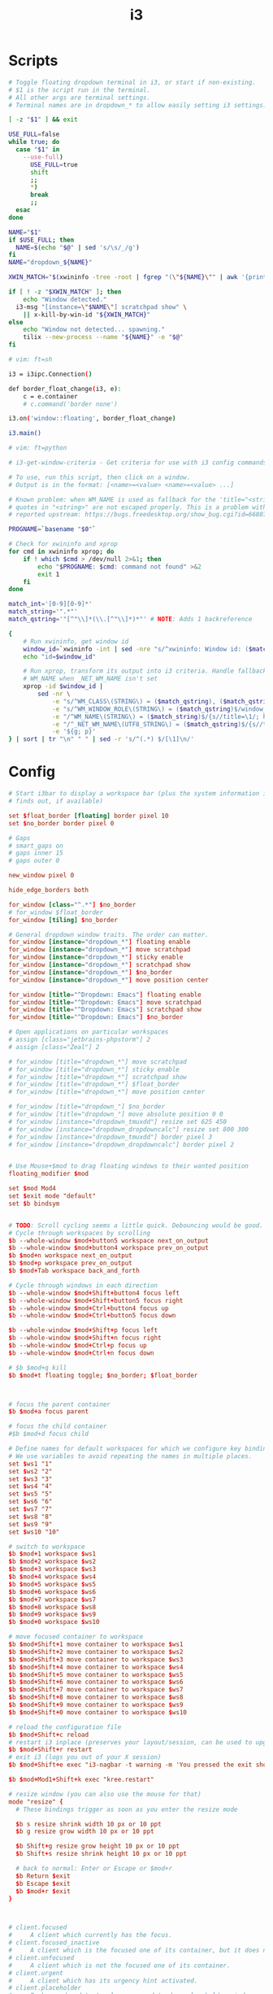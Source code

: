 #+TITLE: i3
#+PROPERTY: header-args :tangle-relative 'dir :dir

* Scripts
:PROPERTIES:
:header-args:bash: :dir ${HOME}/bin :shebang #!/usr/bin/env bash
:END:

#+BEGIN_SRC bash :tangle i3.dd
# Toggle floating dropdown terminal in i3, or start if non-existing.
# $1 is	the script run in the terminal.
# All other args are terminal settings.
# Terminal names are in dropdown_* to allow easily setting i3 settings.

[ -z "$1" ] && exit

USE_FULL=false
while true; do
  case "$1" in
    --use-full)
      USE_FULL=true
      shift
      ;;
      *)
      break
      ;;
  esac
done

NAME="$1"
if $USE_FULL; then
  NAME=$(echo "$@" | sed 's/\s/_/g')
fi
NAME="dropdown_${NAME}"

XWIN_MATCH="$(xwininfo -tree -root | fgrep "(\"${NAME}\"" | awk '{print $1}' | head -1)"

if [ ! -z "$XWIN_MATCH" ]; then
	echo "Window detected."
  i3-msg "[instance=\"$NAME\"] scratchpad show" \
    || x-kill-by-win-id "${XWIN_MATCH}"
else
	echo "Window not detected... spawning."
	tilix --new-process --name "${NAME}" -e "$@"
fi

# vim: ft=sh
#+END_SRC

#+BEGIN_SRC bash :tangle i3.ipc :shebang #/usr/bin/env python3
i3 = i3ipc.Connection()

def border_float_change(i3, e):
    c = e.container
    # c.command('border none')

i3.on('window::floating', border_float_change)

i3.main()

# vim: ft=python
#+END_SRC

#+BEGIN_SRC bash :tangle i3-get-window-criteria
# i3-get-window-criteria - Get criteria for use with i3 config commands

# To use, run this script, then click on a window.
# Output is in the format: [<name>=<value> <name>=<value> ...]

# Known problem: when WM_NAME is used as fallback for the 'title="<string>"' criterion,
# quotes in "<string>" are not escaped properly. This is a problem with the output of `xprop`,
# reported upstream: https://bugs.freedesktop.org/show_bug.cgi?id=66807

PROGNAME=`basename "$0"`

# Check for xwininfo and xprop
for cmd in xwininfo xprop; do
    if ! which $cmd > /dev/null 2>&1; then
        echo "$PROGNAME: $cmd: command not found" >&2
        exit 1
    fi
done

match_int='[0-9][0-9]*'
match_string='".*"'
match_qstring='"[^"\\]*(\\.[^"\\]*)*"' # NOTE: Adds 1 backreference

{
    # Run xwininfo, get window id
    window_id=`xwininfo -int | sed -nre "s/^xwininfo: Window id: ($match_int) .*$/\1/p"`
    echo "id=$window_id"

    # Run xprop, transform its output into i3 criteria. Handle fallback to
    # WM_NAME when _NET_WM_NAME isn't set
    xprop -id $window_id |
        sed -nr \
            -e "s/^WM_CLASS\(STRING\) = ($match_qstring), ($match_qstring)$/instance=\1\nclass=\3/p" \
            -e "s/^WM_WINDOW_ROLE\(STRING\) = ($match_qstring)$/window_role=\1/p" \
            -e "/^WM_NAME\(STRING\) = ($match_string)$/{s//title=\1/; h}" \
            -e "/^_NET_WM_NAME\(UTF8_STRING\) = ($match_qstring)$/{s//title=\1/; h}" \
            -e '${g; p}'
} | sort | tr "\n" " " | sed -r 's/^(.*) $/[\1]\n/'
#+END_SRC
* Config
:PROPERTIES:
:header-args+: :dir ${HOME}/.config
:END:

#+BEGIN_SRC conf :tangle i3/config
# Start i3bar to display a workspace bar (plus the system information i3status
# finds out, if available)

set $float_border [floating] border pixel 10
set $no_border border pixel 0

# Gaps
# smart_gaps on
# gaps inner 15
# gaps outer 0

new_window pixel 0

hide_edge_borders both

for_window [class="^.*"] $no_border
# for_window $float_border
for_window [tiling] $no_border

# General dropdown window traits. The order can matter.
for_window [instance="dropdown_*"] floating enable
for_window [instance="dropdown_*"] move scratchpad
for_window [instance="dropdown_*"] sticky enable
for_window [instance="dropdown_*"] scratchpad show
for_window [instance="dropdown_*"] $no_border
for_window [instance="dropdown_*"] move position center

for_window [title="^Dropdown: Emacs"] floating enable
for_window [title="^Dropdown: Emacs"] move scratchpad
for_window [title="^Dropdown: Emacs"] scratchpad show
for_window [title="^Dropdown: Emacs"] $no_border

# Open applications on particular workspaces
# assign [class="jetbrains-phpstorm"] 2
# assign [class="Zeal"] 2

# for_window [title="dropdown_*"] move scratchpad
# for_window [title="dropdown_*"] sticky enable
# for_window [title="dropdown_*"] scratchpad show
# for_window [title="dropdown_*"] $float_border
# for_window [title="dropdown_*"] move position center

# for_window [title="dropdown_"] $no_border
# for_window [title="dropdown_"] move absolute position 0 0
# for_window [instance="dropdown_tmuxdd"] resize set 625 450
# for_window [instance="dropdown_dropdowncalc"] resize set 800 300
# for_window [instance="dropdown_tmuxdd"] border pixel 3
# for_window [instance="dropdown_dropdowncalc"] border pixel 2


# Use Mouse+$mod to drag floating windows to their wanted position
floating_modifier $mod

set $mod Mod4
set $exit mode "default"
set $b bindsym


# TODO: Scroll cycling seems a little quick. Debouncing would be good.
# Cycle through workspaces by scrolling
$b --whole-window $mod+button5 workspace next_on_output
$b --whole-window $mod+button4 workspace prev_on_output
$b $mod+n workspace next_on_output
$b $mod+p workspace prev_on_output
$b $mod+Tab workspace back_and_forth

# Cycle through windows in each direction
$b --whole-window $mod+Shift+button4 focus left
$b --whole-window $mod+Shift+button5 focus right
$b --whole-window $mod+Ctrl+button4 focus up
$b --whole-window $mod+Ctrl+button5 focus down

$b --whole-window $mod+Shift+p focus left
$b --whole-window $mod+Shift+n focus right
$b --whole-window $mod+Ctrl+p focus up
$b --whole-window $mod+Ctrl+n focus down

# $b $mod+q kill
$b $mod+t floating toggle; $no_border; $float_border



# focus the parent container
$b $mod+a focus parent

# focus the child container
#$b $mod+d focus child

# Define names for default workspaces for which we configure key bindings later on.
# We use variables to avoid repeating the names in multiple places.
set $ws1 "1"
set $ws2 "2"
set $ws3 "3"
set $ws4 "4"
set $ws5 "5"
set $ws6 "6"
set $ws7 "7"
set $ws8 "8"
set $ws9 "9"
set $ws10 "10"

# switch to workspace
$b $mod+1 workspace $ws1
$b $mod+2 workspace $ws2
$b $mod+3 workspace $ws3
$b $mod+4 workspace $ws4
$b $mod+5 workspace $ws5
$b $mod+6 workspace $ws6
$b $mod+7 workspace $ws7
$b $mod+8 workspace $ws8
$b $mod+9 workspace $ws9
$b $mod+0 workspace $ws10

# move focused container to workspace
$b $mod+Shift+1 move container to workspace $ws1
$b $mod+Shift+2 move container to workspace $ws2
$b $mod+Shift+3 move container to workspace $ws3
$b $mod+Shift+4 move container to workspace $ws4
$b $mod+Shift+5 move container to workspace $ws5
$b $mod+Shift+6 move container to workspace $ws6
$b $mod+Shift+7 move container to workspace $ws7
$b $mod+Shift+8 move container to workspace $ws8
$b $mod+Shift+9 move container to workspace $ws9
$b $mod+Shift+0 move container to workspace $ws10

# reload the configuration file
$b $mod+Shift+c reload
# restart i3 inplace (preserves your layout/session, can be used to upgrade i3)
$b $mod+Shift+r restart
# exit i3 (logs you out of your X session)
$b $mod+Shift+e exec "i3-nagbar -t warning -m 'You pressed the exit shortcut. Do you really want to exit i3? This will end your X session.' -B 'Yes, exit i3' 'i3-msg exit'"

$b $mod+Mod1+Shift+k exec "kree.restart"

# resize window (you can also use the mouse for that)
mode "resize" {
  # These bindings trigger as soon as you enter the resize mode

  $b s resize shrink width 10 px or 10 ppt
  $b g resize grow width 10 px or 10 ppt

  $b Shift+g resize grow height 10 px or 10 ppt
  $b Shift+s resize shrink height 10 px or 10 ppt

  # back to normal: Enter or Escape or $mod+r
  $b Return $exit
  $b Escape $exit
  $b $mod+r $exit
}



# client.focused
#     A client which currently has the focus.
# client.focused_inactive
#     A client which is the focused one of its container, but it does not have the focus at the moment.
# client.unfocused
#     A client which is not the focused one of its container.
# client.urgent
#     A client which has its urgency hint activated.
# client.placeholder
#     Background and text color are used to draw placeholder window contents (when restoring layouts). Border and indicator are ignored.
# client.background
#     Background color which will be used to paint the background of the client window on top of which the client will be rendered. Only clients which do not cover the whole area of this window expose the color. Note that this colorclass only takes a single color.

set $yellow #ffb52a
set $d_gray #222222
set $m_gray #444444
set $red #bd2c40

set $text #d6d6d6
set $bg #222222
set $alert #bd2c40
set $active #444444


font pango:siji 10
for_window [class=".*"] title_format " %title"

# class                 border  backgr. text    indicator child_border
client.focused          $active $active $text #2e9ef4   $active
client.focused_inactive $bg     $bg     $text #484e50   $bg
client.unfocused        $bg     $bg     $text #292d2e   #222222
client.urgent           $alert  $alert  $text #900000   #900000
client.placeholder      #000000 $m_gray $text #000000   #0c0c0c

client.background       #ffffff

focus_on_window_activation focus
exec --no-startup-id init-post-wm &
#+END_SRC
